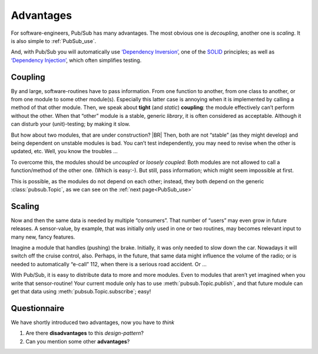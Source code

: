 .. Copyright (C) 2020: ALbert Mietus.

Advantages
==========

For software-engineers, Pub/Sub has many advantages. The most obvious one is *decoupling*, another one is *scaling*. It
is also simple to :ref:`PubSub_use`.

And, with Pub/Sub you will automatically use
`‘Dependency Inversion’ <https://en.wikipedia.org/wiki/Dependency_inversion_principle>`_, one of the
`SOLID <https://en.wikipedia.org/wiki/SOLID>`_ principles; as well as
`‘Dependency Injection’ <https://en.wikipedia.org/wiki/Dependency_injection>`_, which often simplifies testing.


Coupling
--------

By and large, software-routines have to pass information. From one function to another, from one class to another, or
from one module to some other module(s). Especially this latter case is annoying when it is implemented by calling a
method of that other module. Then, we speak about **tight** (and *static*) **coupling**: the module effectively can’t
perform without the other. When that “other” module is a stable, generic *library*, it is often considered as
acceptable. Although it can disturb your (unit)-testing; by making it slow.

But how about two modules, that are under construction?
|BR|
Then, both are not “stable” (as they might develop) and being dependent on unstable modules is bad. You can’t test
independently, you may need to revise when the other is updated, etc. Well, you know the troubles ...

To overcome this, the modules should be *uncoupled* or *loosely coupled*: Both modules are not allowed to call a
function/method of the other one. (Which is easy:-). But still, pass information; which might seem impossible at first.

This is possible, as the modules do not depend on each other; instead, they both depend on the generic
:class:`pubsub.Topic`, as we can see on the :ref:`next page<PubSub_use>`


Scaling
-------

Now and then the same data is needed by multiple “consumers”. That number of “users” may even grow in future releases. A
sensor-value, by example, that was initially only used in one or two routines, may becomes relevant input to many new,
fancy features.

Imagine a module that handles (pushing) the brake. Initially, it was only needed to slow down the car. Nowadays it will
switch off the cruise control, also. Perhaps, in the future, that same data might influence the volume of the radio; or is
needed to automatically “e-call” 112, when there is a serious road accident. Or ...

With Pub/Sub, it is easy to distribute  data to more and more modules. Even to modules that aren’t yet imagined when you
write that sensor-routine! Your current module only has to use :meth:`pubsub.Topic.publish`, and that future module can
get that data using :meth:`pubsub.Topic.subscribe`; easy!

Questionnaire
-------------

We have shortly introduced two advantages, now you have to *think*

#. Are there **disadvantages** to this *design-pattern*?
#. Can you mention some other **advantages**?
